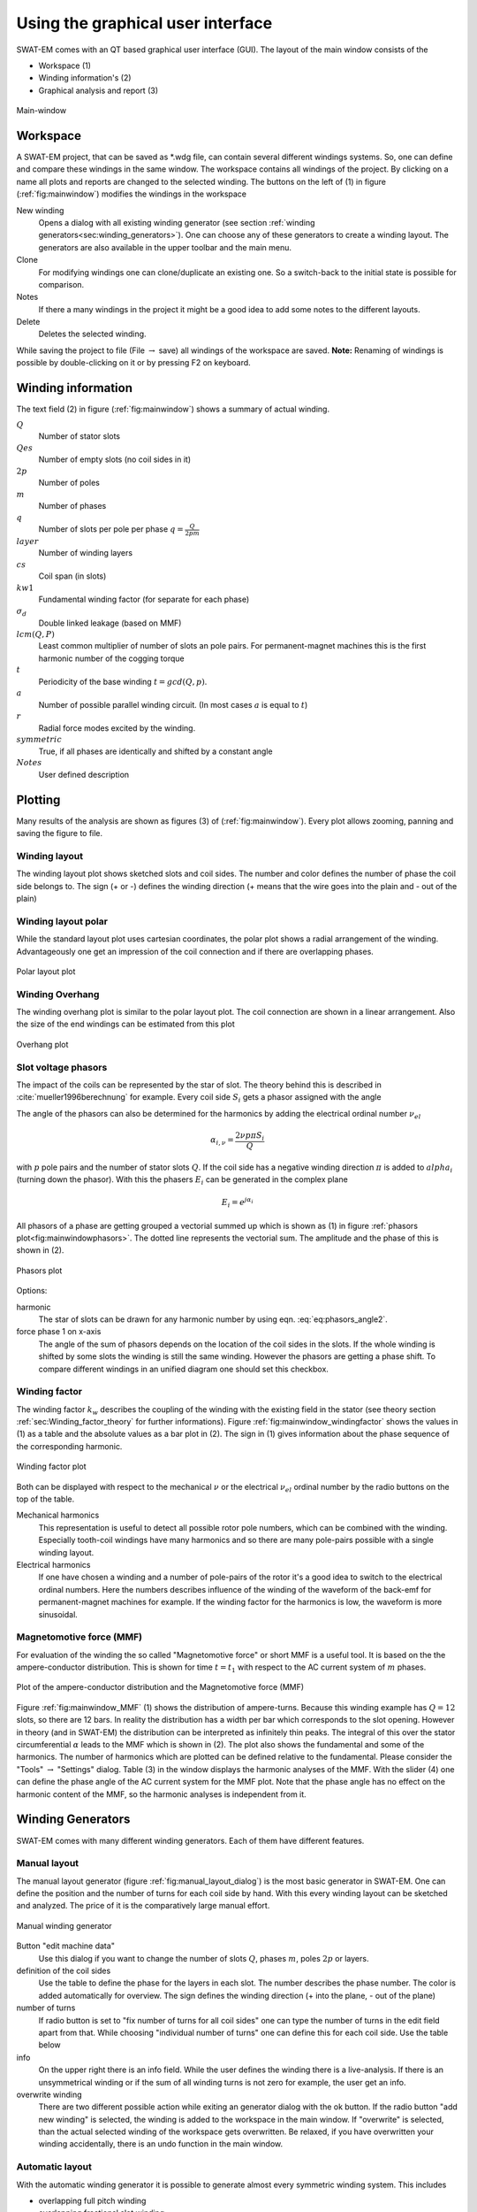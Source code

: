 ##################################
Using the graphical user interface
##################################


SWAT-EM comes with an QT based graphical user interface (GUI). The layout of the main window consists of the

- Workspace (1)
- Winding information's (2)
- Graphical analysis and report (3)

.. _fig:mainwindow:

.. figure:: fig/mainwindow.png
    :width: 800
    :alt: Alternative text
    :figclass: align-center

    Main-window


.. _sec:workspace:

Workspace
=========

A SWAT-EM project, that can be saved as \*.wdg file, can contain several different windings systems. So, one can define and compare these windings in the same window. The workspace contains all  windings of the project. By clicking on a name all plots and reports are changed to the selected winding. The buttons on the left of (1) in figure (:ref:`fig:mainwindow`) modifies the windings in the workspace

New winding
    Opens a dialog with all existing winding generator (see section :ref:`winding generators<sec:winding_generators>`). One can choose any of these generators to create a winding layout. The generators are also available in the upper toolbar and the main menu.

Clone
    For modifying windings one can clone/duplicate an existing one. So a switch-back to the initial state is possible for comparison.

Notes
    If there a many windings in the project it might be a good idea to add some notes to the different layouts.

Delete
    Deletes the selected winding.



While saving the project to file (File :math:`\rightarrow` save) all windings of the workspace are saved. 
**Note:** Renaming of windings is possible by double-clicking on it or by pressing F2 on keyboard.


Winding information
===================

The text field (2) in figure (:ref:`fig:mainwindow`) shows a summary of actual winding. 


:math:`Q`
    Number of stator slots

:math:`Qes`
    Number of empty slots (no coil sides in it)

:math:`2p`
    Number of poles

:math:`m`
    Number of phases

:math:`q`
    Number of slots per pole per phase :math:`q=\frac{Q}{2pm}`

:math:`layer`
    Number of winding layers

:math:`cs`
    Coil span (in slots)

:math:`kw1`
    Fundamental winding factor (for separate for each phase)

:math:`\sigma_d`
    Double linked leakage (based on MMF)

:math:`lcm(Q,P)`
    Least common multiplier of number of slots an pole pairs. For permanent-magnet machines this is the first harmonic  number of the cogging torque

:math:`t`
    Periodicity of the base winding :math:`t = gcd(Q, p)`.

:math:`a`
    Number of possible parallel winding circuit. (In most cases :math:`a` is equal to :math:`t`)

:math:`r`
    Radial force modes excited by the winding.

:math:`symmetric`
    True, if all phases are identically and shifted by a constant angle

:math:`Notes`
    User defined description



Plotting
=================
Many results of the analysis are shown as figures (3) of (:ref:`fig:mainwindow`). Every plot allows zooming, panning and saving the figure to file.

Winding layout
--------------

The winding layout plot shows sketched slots and coil sides. The number and color defines the number of phase the coil side belongs to. The sign (+ or -) defines the winding direction (+ means that the wire goes into the plain and - out of the plain)

Winding layout polar
--------------------

While the standard layout plot uses cartesian coordinates, the polar plot shows a radial arrangement of the winding. Advantageously one get an impression of the coil connection and if there are overlapping phases.

.. _fig:mainwindow_layout_polar:

.. figure:: fig/mainwindow_layout_polar.png
    :width: 800
    :alt: Alternative text
    :figclass: align-center

    Polar layout plot

Winding Overhang
----------------

The winding overhang plot is similar to the polar layout plot. The coil connection are shown in a linear arrangement. Also the size of the end windings can be estimated from this plot

.. _fig:mainwindow_overhang:

.. figure:: fig/mainwindow_overhang.png
    :width: 800
    :alt: Alternative text
    :figclass: align-center

    Overhang plot


Slot voltage phasors
--------------------

The impact of the coils can be represented by the star of slot. The theory behind this is described in :cite:`mueller1996berechnung` for example. Every coil side :math:`S_i` gets a phasor assigned with the angle 

.. math:: \alpha_i = \dfrac{2p \pi S_i}{Q}
    :label: eq:phasors_angle2


The angle of the phasors can also be determined for the harmonics by adding the electrical ordinal number :math:`\nu_{el}`

.. math:: \alpha_{i,\nu} = \dfrac{2\nu p \pi S_i}{Q}


with :math:`p` pole pairs and the number of stator slots :math:`Q`. If the coil side has a negative winding direction :math:`\pi` is added to :math:`alpha_i` (turning down the phasor). With this the phasers :math:`E_i` can be generated in the complex plane

.. math:: E_i = e^{j\alpha_i}

All phasors of a phase are getting grouped a vectorial summed up which is shown as (1) in figure :ref:`phasors plot<fig:mainwindowphasors>`. The dotted line represents the vectorial sum. The amplitude and the phase of
this is shown in (2).

.. _fig:mainwindowphasors:

.. figure:: fig/mainwindow_phasors.png
    :width: 800
    :alt: Alternative text
    :figclass: align-center

    Phasors plot


Options:

harmonic
    The star of slots can be drawn for any harmonic number by using eqn. :eq:`eq:phasors_angle2`.

force phase 1 on x-axis
    The angle of the sum of phasors depends on the location of the coil sides in the slots. If the whole winding is shifted by some slots the winding is still the same winding. However the phasors are getting a phase shift. To compare different windings in an unified diagram one should set this checkbox.


Winding factor
--------------

The winding factor :math:`k_w` describes the coupling of the winding with the existing field in the stator (see theory section :ref:`sec:Winding_factor_theory` for further informations). Figure :ref:`fig:mainwindow_windingfactor` shows the values in (1) as a table and the absolute values as a bar plot in (2). The sign in (1) gives information about the phase sequence of the corresponding harmonic.

.. _fig:mainwindow_windingfactor:

.. figure:: fig/mainwindow_windingfactor.png
    :width: 800
    :alt: Alternative text
    :figclass: align-center

    Winding factor plot


Both can be displayed with respect to the mechanical :math:`\nu` or the electrical :math:`\nu_{el}` ordinal number by the radio buttons on the top of the table.

Mechanical harmonics
    This representation is useful to detect all possible rotor pole numbers, which can be combined with the winding. Especially tooth-coil windings have many harmonics and so there are many pole-pairs possible with a single winding layout.

Electrical harmonics
    If one have chosen a winding and a number of pole-pairs of the rotor it's a good idea to switch to the electrical ordinal numbers. Here the numbers describes influence of the winding of the waveform of the back-emf for permanent-magnet machines for example. If the winding factor for the harmonics is low, the waveform is more sinusoidal.


.. _sec:MMF:

Magnetomotive force (MMF)
-------------------------

For evaluation of the winding the so called "Magnetomotive force" or short MMF is a useful tool. It is based on the the ampere-conductor distribution. This is shown for time :math:`t=t_1` with respect to the AC current system of :math:`m` phases.

.. _fig:mainwindow_MMF:

.. figure:: fig/mainwindow_MMF.png
    :width: 800
    :alt: Alternative text
    :figclass: align-center

    Plot of the ampere-conductor distribution and the Magnetomotive force (MMF)


Figure :ref:`fig:mainwindow_MMF` (1) shows the distribution of ampere-turns. Because this winding example has :math:`Q = 12` slots, so there are 12 bars. In reality the distribution has a width per bar which corresponds to the slot opening. However in theory (and in SWAT-EM) the distribution can be interpreted as infinitely thin peaks. The integral of this over the stator circumferential :math:`\alpha` leads to the MMF which is shown in (2). The plot also shows the fundamental and some of the harmonics. The number of harmonics which are plotted can be defined relative to the fundamental. Please consider the "Tools" :math:`\rightarrow`  "Settings" dialog. Table (3) in the window displays the harmonic analyses of the MMF.  With the slider (4) one can define the phase angle of the AC current system for the MMF plot. Note that the phase angle has no effect on the harmonic content of the MMF, so the harmonic analyses is independent from it.


.. _sec:winding_generators:

Winding Generators
==================

SWAT-EM comes with many different winding generators. Each of them have different features.


.. _sec:manual_generator:

Manual layout
-------------

The manual layout generator (figure :ref:`fig:manual_layout_dialog`) is the most basic generator in SWAT-EM. One can define the position and the number of turns for each coil side by hand. With this every winding layout can be sketched and analyzed. The price of it is the comparatively large manual effort.

.. _fig:manual_layout_dialog:

.. figure:: fig/manual_layout.png
    :alt: Alternative text
    :figclass: align-center

    Manual winding generator


Button "edit machine data"
    Use this dialog if you want to change the number of slots :math:`Q`, phases :math:`m`, poles :math:`2p` or layers.

definition of the coil sides
    Use the table to define the phase for the layers in each slot. The number describes the phase number. The color is added automatically for overview. The sign defines the winding direction (+ into the plane, - out of the plane)

number of turns
    If radio button is set to "fix number of turns for all coil sides" one can type the number of turns in the edit field apart from that. While choosing "individual number of turns" one can define this for each coil side. Use the table below 

info
    On the upper right there is an info field. While the user defines the winding there is a live-analysis. If there is an unsymmetrical winding or if the sum of all winding turns is not zero for example, the user get an info.

overwrite winding
    There are two different possible action while exiting an generator dialog with the ok button. If the radio button "add new winding" is selected, the winding is added to the workspace in the main window. If "overwrite" is selected, than the actual selected winding of the workspace gets overwritten. Be relaxed, if you have overwritten your winding accidentally, there is an undo function in the main window.


.. _sec:automatic_generator:

Automatic layout
----------------

With the automatic winding generator it is possible to generate almost every symmetric winding system. This includes

- overlapping full pitch winding
- overlapping fractional slot winding
- tooth coil winding
- dead coil windings (with empty slots)
- all above as single-layer or double-layer

This generator uses the star of slots to for defining the coil sides in the slots, based on the theory of :cite:`1629527`. For dead coil windings the algorithm of :cite:`Caruso2018A_General` is used.

.. _fig:auto_winding:

.. figure:: fig/auto_winding.png
    :alt: Alternative text
    :figclass: align-center

    Automatic winding generator


Machine data
    Number of slots :math:`Q`, phases :math:`m` and poles :math:`2p` 
    
layer
    Double layer winding means, that in every slot there are two coil sides (from the same or from different phases)

coil span
    Every coil has an "in" and an "out" conductor, which are connected via the winding overhang. The coil span defines the distance between "in" and "out" in slots. If coil span is 1 a tooth-coil winding will be created. Note: For single layer windings there are some restriction to accommodate all coil sides, so in this case the coil span can't be influenced.

overwrite winding
    There are two different possible action while exiting an generator dialog with the ok button. If the radio button "add new winding" is selected, the winding in the generator winding is added to the workspace in the main window. If "overwrite" is selected, than the actual selected winding of the workspace getting overwritten. Be relaxed, if you have overwritten your winding accidentally, there is an undo function in the main window.

layout table
    The lower table shows the actual defined winding. Note, that layout can't changed here by hand. If you want to change, than accept the winding with OK to the workspace in the main window and use the manual generator (section :ref:`Manual generator<sec:manual_generator>`). The winding will be transmitted.


Winding table
-------------

This generator gives an overview about possible slot/poles combinations. So it's a generator with a broad but not very deep view on windings. It can be useful in the early state of designing electrical machine, for example to define the appropriate number of slots and poles.

While clicking on a item in the upper table, the winding characteristics is shown on the left side and the winding layout is shown on the bottom table. As with the other generators the selected winding can be transferred to the workspace in the main window.

For some slot/pole combinations there are many winding system possible (different coil span) where this generator shows the winding with the highest
fundamental winding factor :math:`k_{w,1}`. At this time there is no way to modify the windings (changing coil span for example). For more control you have to use other generators like :ref:`Manual generator<sec:manual_generator>` or :ref:`automatic generator<sec:automatic_generator>`.

.. _fig:winding_table:

.. figure:: fig/winding_table.png
    :alt: Alternative text
    :figclass: align-center

    Table of possible windings for different slot/pole combinations


Number of slots
    Defines the range of number the number of slots :math:`Q` for the table. For symmetric windings the number of slots must be a integer multiple of the number of phases :math:`m`.

    .. math:: Q = k \cdot m, \text{ with }k = 1, 2, 3...

    For single layer windings (without dead coil windings) the number of slots must be doubled

    .. math:: Q = 2 \cdot k \cdot m, \text{ with }k = 1, 2, 3...

Number of poles
    The number of poles :math:`2p`. Only even integer values :math:`\geq2` are valid.

Number of phases
    The number of phases :math:`m` in the machine. Every integer value :math:`>1` is valid.

layers
    Defines the number of layers for the table. At this time only single layer and double layer windings are possible.

Force tooth coil winding
    In some cases you may want to realize tooth coil windings, even when the winding factor isn't very high. In this case  the coil span is set to :math:`w=1`. 

overwrite winding
    There are two different possible action while exiting an generator dialog with the OK button. If the radio button "add new winding" is selected, the winding in the generator winding is added to the workspace in the main window. If "overwrite" is selected, than the actual selected winding of the workspace getting overwritten. Be relaxed, if you have overwritten your winding accidentally, there is an undo function in the main window.

plot value
    Defines the number which is shown in the upper table.

    kw1
        The fundamental winding factor. A big number (near to 1) means a high-torque.

    q
        The number of slots :math:`Q` per pole :math:`2p` per phase :math:`m`. It characterized the winding system. :math:`p = \frac{Q}{2p\cdot m}`

    t
        The number of the periodic sequence of identical "base-" windings. 

    a
        The number of possible parallel circuits of coil groups in the winding. In most  cases it`s the same as :math:`t`. But for some windings it`s possible to connect coil groups in parallel while changing the start and end of the coils.

    lcm(Q,2p)
        Means the least common multiple of the number of slots :math:`Q` and number of poles :math:`2p`. For permanent-magnet machines this is the first ordinal number of the cogging torque. Tends to be true: The higher the ordinal number the lower the amplitude of the cogging torque.

    r1
        This shows the ordinal numbers of the radial force mode caused by the winding.

    sigma_d (:math:`\sigma_d`)
        The coefficient of the double linkead leakage flux is a measure of the harmonic content of the MMF in the airgap caused by the winding. As higher the number as higher the harmonics.



Combination Sniffer
-------------------

The combination sniffer is a powerfull winding generator. With it one can find the best winding for the users requirements. For a given number of slots and poles or - even a range of both - all possible windings (which are implemented in SWAT-EM) are evaluated. The user can select from different target values for the plot:

:math:`Q`
    Number of stator slots

:math:`2p`
    Number of poles

:math:`m`
    Number of phases

:math:`q`
    Number of slots per pole per phase :math:`q=\frac{Q}{2pm}`

:math:`cs`
    Coil span (in slots)

:math:`kw1`
    Fundamental winding factor (for separate for each phase)

:math:`\sigma_d`
    Double linked leakage (based on MMF)

:math:`lcm(Q,P)`
    Least common multiplier of number of slots an pole pairs. For permanent-magnet machines this is the first harmonic  number of the cogging torque

:math:`t`
    Periodicity of the base winding :math:`t = gcd(Q, p)`.

:math:`a`
    Number of possible parallel winding circuit. (In most cases :math:`a` is equal to :math:`t`)

:math:`r`
    Radial force modes excited by the winding.


The scatter plot in :ref:`fig:combination_sniffer` is interactively usable. By clicking on a point the corresponding winding ist selected and shown.

.. _fig:combination_sniffer:

.. figure:: fig/Combination_Sniffer.png
    :alt: Alternative text
    :figclass: align-center

    Combination Sniffer - Find the best winding 


Number of slots
    The number or a range of numbers of slots :math:`Q` to evaluate windings for.

Number of poles
    The number or a range of poles :math:`2p`. Only even integer values :math:`\geq2` are valid.

Number of phases
    The number of phases :math:`m` in the machine. Every integer value :math:`>1` is valid.

Single layer winding
    If checked single layer winding are allowed

Double layer winding
    If checked double layer winding are allowed

Allow empty slots
    If checked dead coil windings are allows (slots without coil sides)

overwrite winding
    There are two different possible action while exiting an generator dialog with the OK button. If the radio button "add new winding" is selected, the winding in the generator winding is added to the workspace in the main window. If "overwrite" is selected, than the actual selected winding of the workspace getting overwritten. Be relaxed, if you have overwritten your winding accidentally, there is an undo function in the main window.

Winding designs can also selected with the table view (:ref:`fig:combination_sniffer_table`).

.. _fig:combination_sniffer_table:

.. figure:: fig/Combination_Sniffer_table.png
    :alt: Alternative text
    :figclass: align-center

    Combination Sniffer - Choosing windings by table 



Import winding
==============

As in in :ref:`sec:workspace` described you can have many winding system in the workspace. In some cases you may want to have a winding in your workspace which is saved as a \*.wdg file on the hard disk. This can be done by the import function. A window opens with the file dialog. Navigate to an existing \*.wdg file. 

.. _fig:import:

.. figure:: fig/import.png
    :alt: Alternative text
    :figclass: align-center

    Import winding from file

After that you get a list of all windings systems of the file (figure :ref:`fig:import`).
Choose all windings you want to import into the workspace.



.. bibliography:: literature.bib








